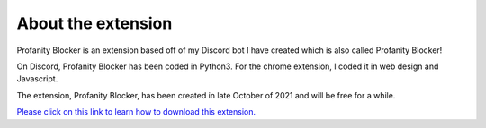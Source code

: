 
About the extension
========
Profanity Blocker is an extension based off of my Discord bot I have created which is also called Profanity Blocker!

On Discord, Profanity Blocker has been coded in Python3. For the chrome extension, I coded it in web design and Javascript.

The extension, Profanity Blocker, has been created in late October of 2021 and will be free for a while.

`Please click on this link to learn how to download this extension. <https://github.com/User319183/Profanity-Blocker_Extension.Docs/blob/main/downloading.rst>`_